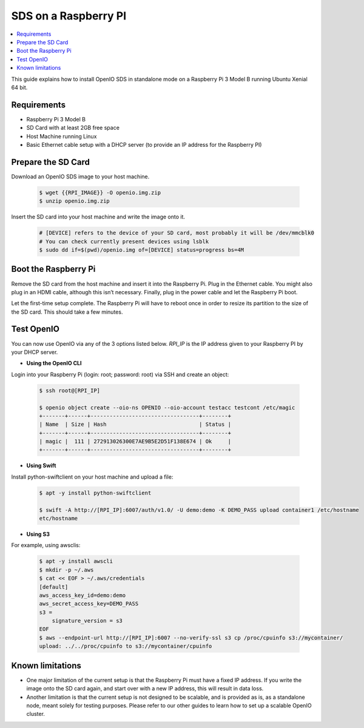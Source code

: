 .. title:: Deploy a Swift/S3 object storage backend on a Raspberry Pi

.. _ref-install-raspberry-pi-standalone:

=====================
SDS on a Raspberry PI
=====================

.. contents::
   :backlinks: none
   :depth: 1
   :local:

This guide explains how to install OpenIO SDS in standalone mode on a Raspberry Pi 3 Model B running Ubuntu Xenial 64 bit.

Requirements
~~~~~~~~~~~~

- Raspberry Pi 3 Model B
- SD Card with at least 2GB free space
- Host Machine running Linux
- Basic Ethernet cable setup with a DHCP server (to provide an IP address for the Raspberry PI)

Prepare the SD Card
~~~~~~~~~~~~~~~~~~~

Download an OpenIO SDS image to your host machine.

   .. code-block:: shell

    $ wget {{RPI_IMAGE}} -O openio.img.zip
    $ unzip openio.img.zip

Insert the SD card into your host machine and write the image onto it.

   .. code-block:: shell

    # [DEVICE] refers to the device of your SD card, most probably it will be /dev/mmcblk0
    # You can check currently present devices using lsblk
    $ sudo dd if=$(pwd)/openio.img of=[DEVICE] status=progress bs=4M


Boot the Raspberry Pi
~~~~~~~~~~~~~~~~~~~~~

Remove the SD card from the host machine and insert it into the Raspberry Pi. Plug in the Ethernet cable. You might also plug in an HDMI cable, although this isn’t necessary. Finally, plug in the power cable and let the Raspberry Pi boot.

Let the first-time setup complete. The Raspberry Pi will have to reboot once in order to resize its partition to the size of the SD card. This should take a few minutes.


Test OpenIO
~~~~~~~~~~~

You can now use OpenIO via any of the 3 options listed below. `RPI_IP` is the IP address given to your Raspberry PI by your
DHCP server.

- **Using the OpenIO CLI**


Login into your Raspberry Pi (login: root; password: root) via SSH and create an object:

   .. code-block:: shell

    $ ssh root@[RPI_IP]

    $ openio object create --oio-ns OPENIO --oio-account testacc testcont /etc/magic
    +-------+------+----------------------------------+--------+
    | Name  | Size | Hash                             | Status |
    +-------+------+----------------------------------+--------+
    | magic |  111 | 272913026300E7AE9B5E2D51F138E674 | Ok     |
    +-------+------+----------------------------------+--------+

- **Using Swift**


Install python-swiftclient on your host machine and upload a file:

   .. code-block:: shell

    $ apt -y install python-swiftclient

    $ swift -A http://[RPI_IP]:6007/auth/v1.0/ -U demo:demo -K DEMO_PASS upload container1 /etc/hostname
    etc/hostname

- **Using S3**


For example, using awsclis:

   .. code-block:: shell

    $ apt -y install awscli
    $ mkdir -p ~/.aws
    $ cat << EOF > ~/.aws/credentials
    [default]
    aws_access_key_id=demo:demo
    aws_secret_access_key=DEMO_PASS
    s3 =
        signature_version = s3
    EOF
    $ aws --endpoint-url http://[RPI_IP]:6007 --no-verify-ssl s3 cp /proc/cpuinfo s3://mycontainer/
    upload: ../../proc/cpuinfo to s3://mycontainer/cpuinfo

Known limitations
~~~~~~~~~~~~~~~~~

- One major limitation of the current setup is that the Raspberry Pi must have a fixed IP address. If you write the image onto the SD card again, and start over with a new IP address, this will result in data loss.

- Another limitation is that the current setup is not designed to be scalable, and is provided as is, as a standalone node, meant solely for testing purposes. Please refer to our other guides to learn how to set up a scalable OpenIO cluster.
